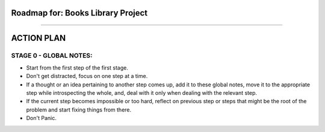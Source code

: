 ========================================================================
Roadmap for: Books Library Project
========================================================================
========================================================================

========================================================================
ACTION PLAN
========================================================================

STAGE 0 - GLOBAL NOTES:
-------
- Start from the first step of the first stage.
- Don't get distracted, focus on one step at a time.
- If a thought or an idea pertaining to another step comes up, add it to these global notes, move it to the appropriate step while introspecting the whole, and, deal with it only when dealing with the relevant step.
- If the current step becomes impossible or too hard, reflect on previous step or steps that might be the root of the problem and start fixing things from there.
- Don't Panic.
